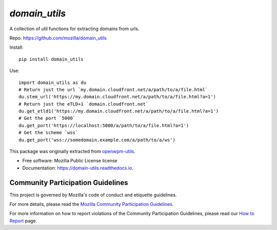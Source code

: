 ==============
`domain_utils`
==============


.. image:: https://img.shields.io/pypi/v/domain_utils.svg
        :target: https://pypi.python.org/pypi/domain_utils

.. image:: https://img.shields.io/circleci/build/github/mozilla/domain_utils/master
        :target: https://app.circleci.com/pipelines/github/mozilla/domain_utils
        :alt: CircleCI

.. image:: https://readthedocs.org/projects/domain-utils/badge/?version=v0.7.1
        :target: https://domain-utils.readthedocs.io/en/v0.7.1/
        :alt: Documentation Status


A collection of util functions for extracting domains from urls.

Repo: https://github.com/mozilla/domain_utils

Install::

    pip install domain_utils

Use::

    import domain_utils as du
    # Return just the url `my.domain.cloudfront.net/a/path/to/a/file.html`
    du.stem_url('https://my.domain.cloudfront.net/a/path/to/a/file.html?a=1')
    # Return just the eTLD+1 `domain.cloudfront.net`
    du.get_etld1('https://my.domain.cloudfront.net/a/path/to/a/file.html?a=1')
    # Get the port `5000`
    du.get_port('https://localhost:5000/a/path/to/a/file.html?a=1')
    # Get the scheme `wss`
    du.get_port('wss://somedomain.example.com/a/path/to/a/ws')


This package was originally extracted from
openwpm-utils_.


* Free software: Mozilla Public License license
* Documentation: https://domain-utils.readthedocs.io.


Community Participation Guidelines
----------------------------------

This project is governed by Mozilla's code of conduct and etiquette guidelines. 

For more details, please read the `Mozilla Community Participation Guidelines`_. 

For more information on how to report violations of the Community Participation Guidelines, please read our `How to Report`_ page.


.. _openwpm-utils: https://github.com/mozilla/openwpm-utils/blob/14edefa360c482ffcffdfeddbf09e2372d459f4c/openwpm_utils/domain.py
.. _`Mozilla Community Participation Guidelines`: https://www.mozilla.org/about/governance/policies/participation/
.. _`How to Report`: https://www.mozilla.org/about/governance/policies/participation/reporting/
